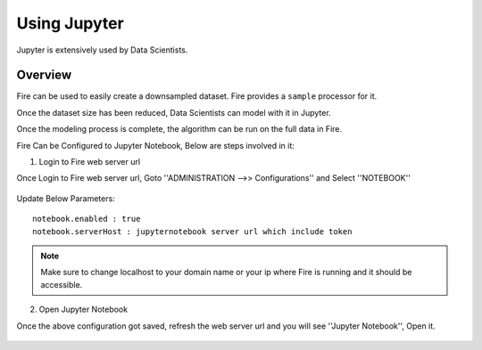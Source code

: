 Using Jupyter
=============

Jupyter is extensively used by Data Scientists.

Overview
--------

Fire can be used to easily create a downsampled dataset. Fire provides a ``sample`` processor for it.

Once the dataset size has been reduced, Data Scientists can model with it in Jupyter.

Once the modeling process is complete, the algorithm can be run on the full data in Fire.

Fire Can be Configured to Jupyter Notebook, Below are steps involved in it:

1. Login to Fire web server url

Once Login to Fire web server url, Goto ''ADMINISTRATION -->> Configurations'' and Select ''NOTEBOOK''


.. figure:: ..//_assets/operating/jupyter_notebook_config.PNG
   :alt: operating
   :width: 60%

Update Below Parameters:

::

    notebook.enabled : true
    notebook.serverHost : jupyternotebook server url which include token
    
.. note::  Make sure to change localhost to your domain name or your ip where Fire is running  and it should be accessible.   


2. Open Jupyter Notebook

Once the above configuration got saved, refresh the web server url and you will see ''Jupyter Notebook'', Open it.

.. figure:: ..//_assets/operating/jupyter_notebook-access.PNG
   :alt: operating
   :width: 60%


